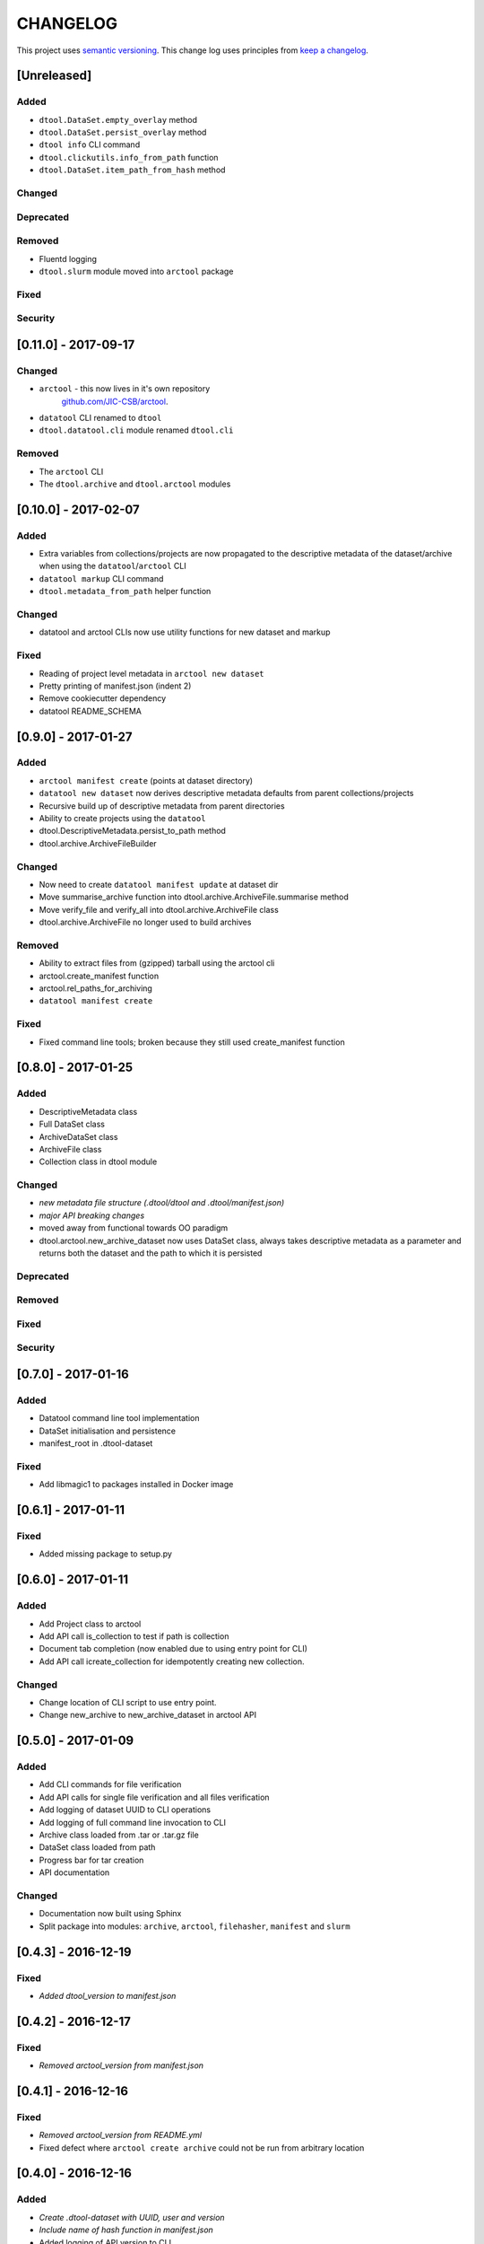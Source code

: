 CHANGELOG
=========

This project uses `semantic versioning <http://semver.org/>`_.
This change log uses principles from `keep a changelog <http://keepachangelog.com/>`_.


[Unreleased]
~~~~~~~~~~~~

Added
^^^^^

- ``dtool.DataSet.empty_overlay`` method
- ``dtool.DataSet.persist_overlay`` method
- ``dtool info`` CLI command
- ``dtool.clickutils.info_from_path`` function
- ``dtool.DataSet.item_path_from_hash`` method


Changed
^^^^^^^


Deprecated
^^^^^^^^^^


Removed
^^^^^^^

- Fluentd logging
- ``dtool.slurm`` module moved into ``arctool`` package


Fixed
^^^^^


Security
^^^^^^^^


[0.11.0] - 2017-09-17
~~~~~~~~~~~~~~~~~~~~~

Changed
^^^^^^^

- ``arctool`` - this now lives in it's own repository
   `github.com/JIC-CSB/arctool <https://github.com/JIC-CSB/arctool>`_.
- ``datatool`` CLI renamed to ``dtool``
- ``dtool.datatool.cli`` module renamed ``dtool.cli``


Removed
^^^^^^^

- The ``arctool`` CLI
- The ``dtool.archive`` and ``dtool.arctool`` modules


[0.10.0] - 2017-02-07
~~~~~~~~~~~~~~~~~~~~~

Added
^^^^^

- Extra variables from collections/projects are now propagated to the
  descriptive metadata of the dataset/archive when using the
  ``datatool``/``arctool`` CLI
- ``datatool markup`` CLI command
- ``dtool.metadata_from_path`` helper function

Changed
^^^^^^^

- datatool and arctool CLIs now use utility functions for new dataset and markup

Fixed
^^^^^

- Reading of project level metadata in ``arctool new dataset``
- Pretty printing of manifest.json (indent 2)
- Remove cookiecutter dependency
- datatool README_SCHEMA


[0.9.0] - 2017-01-27
~~~~~~~~~~~~~~~~~~~~

Added
^^^^^

- ``arctool manifest create`` (points at dataset directory)
- ``datatool new dataset`` now derives descriptive metadata defaults from parent collections/projects
- Recursive build up of descriptive metadata from parent directories
- Ability to create projects using the ``datatool``
- dtool.DescriptiveMetadata.persist_to_path method
- dtool.archive.ArchiveFileBuilder


Changed
^^^^^^^

- Now need to create ``datatool manifest update`` at dataset dir
- Move summarise_archive function into dtool.archive.ArchiveFile.summarise method
- Move verify_file and verify_all into dtool.archive.ArchiveFile class
- dtool.archive.ArchiveFile no longer used to build archives

Removed
^^^^^^^

- Ability to extract files from (gzipped) tarball using the arctool cli
- arctool.create_manifest function
- arctool.rel_paths_for_archiving
- ``datatool manifest create``

Fixed
^^^^^

- Fixed command line tools; broken because they still used create_manifest function


[0.8.0] - 2017-01-25
~~~~~~~~~~~~~~~~~~~~

Added
^^^^^

- DescriptiveMetadata class
- Full DataSet class
- ArchiveDataSet class
- ArchiveFile class
- Collection class in dtool module

Changed
^^^^^^^

- *new metadata file structure (.dtool/dtool and .dtool/manifest.json)*
- *major API breaking changes*
- moved away from functional towards OO paradigm
- dtool.arctool.new_archive_dataset now uses DataSet class, always takes descriptive metadata as a parameter and returns both the dataset and the path to which it is persisted

Deprecated
^^^^^^^^^^

Removed
^^^^^^^

Fixed
^^^^^


Security
^^^^^^^^



[0.7.0] - 2017-01-16
~~~~~~~~~~~~~~~~~~~~

Added
^^^^^

- Datatool command line tool implementation
- DataSet initialisation and persistence
- manifest_root in .dtool-dataset

Fixed
^^^^^

- Add libmagic1 to packages installed in Docker image


[0.6.1] - 2017-01-11
~~~~~~~~~~~~~~~~~~~~

Fixed
^^^^^

- Added missing package to setup.py


[0.6.0] - 2017-01-11
~~~~~~~~~~~~~~~~~~~~

Added
^^^^^

- Add Project class to arctool
- Add API call is_collection to test if path is collection
- Document tab completion (now enabled due to using entry point for CLI)
- Add API call icreate_collection for idempotently creating new collection.

Changed
^^^^^^^

- Change location of CLI script to use entry point.
- Change new_archive to new_archive_dataset in arctool API


[0.5.0] - 2017-01-09
~~~~~~~~~~~~~~~~~~~~

Added
^^^^^

- Add CLI commands for file verification
- Add API calls for single file verification and all files verification
- Add logging of dataset UUID to CLI operations
- Add logging of full command line invocation to CLI
- Archive class loaded from .tar or .tar.gz file
- DataSet class loaded from path
- Progress bar for tar creation
- API documentation

Changed
^^^^^^^

- Documentation now built using Sphinx
- Split package into modules: ``archive``, ``arctool``, ``filehasher``,
  ``manifest`` and ``slurm``


[0.4.3] - 2016-12-19
~~~~~~~~~~~~~~~~~~~~

Fixed
^^^^^

- *Added dtool_version to manifest.json*


[0.4.2] - 2016-12-17
~~~~~~~~~~~~~~~~~~~~

Fixed
^^^^^

- *Removed arctool_version from manifest.json*


[0.4.1] - 2016-12-16
~~~~~~~~~~~~~~~~~~~~

Fixed
^^^^^

- *Removed arctool_version from README.yml*
- Fixed defect where ``arctool create archive`` could not be run from arbitrary location


[0.4.0] - 2016-12-16
~~~~~~~~~~~~~~~~~~~~

Added
^^^^^

- *Create .dtool-dataset with UUID, user and version*
- *Include name of hash function in manifest.json*
- Added logging of API version to CLI
- Added --version argument to CLI
- Added CLI integration tests
- Added output of next command and outside-tool actions to CLI
- Added README.yml validation upon archive creation
- Added `extract_file()` method to dtool package
- *Added "confidential" key to README.yml meta data (defaults to False)*
- *Added "personally_identifiable_information" key to README.yml meta data
  (defaults to False)*

Changed
^^^^^^^

- *Changed manifest creation to include file mimetypes from python-magic*
- *Changed tar creation to force README.yml and manifest.json to be first two files*


[0.3.0] - 2016-12-14
~~~~~~~~~~~~~~~~~~~~

- Initial tagged release
